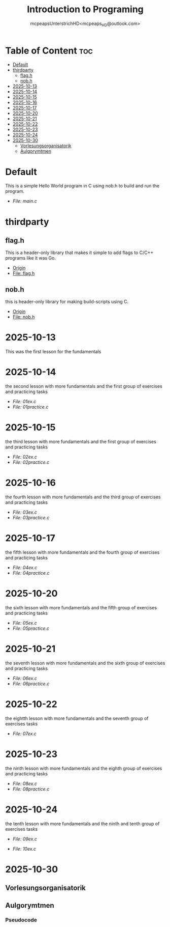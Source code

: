 #+title: Introduction to Programing
#+author: mcpeapsUnterstrichHD<mcpeaps_HD@outlook.com>
#+description:https://mcpeapsunterstrichhd.dev/linkhub
#+startup: showeverything
#+options: toc:2

* Table of Content :toc:
- [[#default][Default]]
- [[#thirdparty][thirdparty]]
  - [[#flagh][flag.h]]
  - [[#nobh][nob.h]]
- [[#2025-10-13][2025-10-13]]
- [[#2025-10-14][2025-10-14]]
- [[#2025-10-15][2025-10-15]]
- [[#2025-10-16][2025-10-16]]
- [[#2025-10-17][2025-10-17]]
- [[#2025-10-20][2025-10-20]]
- [[#2025-10-21][2025-10-21]]
- [[#2025-10-22][2025-10-22]]
- [[#2025-10-23][2025-10-23]]
- [[#2025-10-24][2025-10-24]]
- [[#2025-10-30][2025-10-30]]
  - [[#vorlesungsorganisatorik][Vorlesungsorganisatorik]]
  - [[#aulgorymtmen][Aulgorymtmen]]

* Default
  This is a simple Hello World program in C using nob.h to build and run the program.

  - [[Default/src/main.c][File: main.c]]

* thirdparty

** flag.h

This is a header-only library that makes it simple to add flags to C/C++ programs like it was Go.

  - [[https://github.com/tsoding/flag.h.git][Origin]]
  - [[https://github.com/tsoding/flag.h/blob/master/flag.h][File: flag.h]]

** nob.h

this is header-only library for making build-scripts using C.

  - [[https://github.com/tsoding/nob.h.git][Origin]]
  - [[https://github.com/tsoding/nob.h/blob/main/nob.h][File: nob.h]]

* 2025-10-13
  This was the first lesson for the fundamentals


* 2025-10-14
  the second lesson with more fundamentals and the first group of exercises and practicing tasks

  - [[2025-10-14/01_Aufgaben/01ex.c][File: 01ex.c]]
  - [[2025-10-14/01_Uebungen/01practice.c][File: 01practice.c]]

* 2025-10-15
  the third lesson with more fundamentals and the first group of exercises and practicing tasks

  - [[2025-10-15/02_Aufgaben/02ex.c][File: 02ex.c]]
  - [[2025-10-15/02_Uebungen/02practice.c][File: 02practice.c]]

* 2025-10-16
  the fourth lesson with more fundamentals and the third group of exercises and practicing tasks

  - [[2025-10-16/03_Aufgaben/03ex.c][File: 03ex.c]]
  - [[2025-10-16/03_Uebungen/03practice.c][File: 03practice.c]]

* 2025-10-17
  the fifth lesson with more fundamentals and the fourth group of exercises and practicing tasks

  - [[2025-10-17/04_Aufgaben/04ex.c][File: 04ex.c]]
  - [[2025-10-17/04_Uebungen/04practice.c][File: 04practice.c]]

* 2025-10-20
  the sixth lesson with more fundamentals and the fifth group of exercises and practicing tasks

  - [[2025-10-20/05_Aufgaben/05ex.c][File: 05ex.c]]
  - [[2025-10-20/05_Uebungen/05practice.c][File: 05practice.c]]

* 2025-10-21
  the seventh lesson with more fundamentals and the sixth group of exercises and practicing tasks

  - [[2025-10-21/06_Aufgaben/06ex.c][File: 06ex.c]]
  - [[2025-10-21/06_Uebungen/06practice.c][File: 06practice.c]]

* 2025-10-22
  the eightth lesson with more fundamentals and the seventh group of exercises tasks

  - [[2025-10-22/07_Aufgaben/07ex.c][File: 07ex.c]]

* 2025-10-23

  the ninth lesson with more fundamentals and the eighth group of exercises and practicing tasks

  - [[2025-10-23/08_Aufgaben/08ex.c][File: 08ex.c]]
  - [[2025-10-23/08_Uebungen/08practice.c][File: 08practice.c]]

* 2025-10-24
  the tenth lesson with more fundamentals and the ninth and tenth group of exercises tasks

  - [[2025-10-24/09_Aufgaben/09ex.c][File: 09ex.c]]

  - [[2025-10-24/10_Aufgaben/10ex.c][File: 10ex.c]]

* 2025-10-30

** Vorlesungsorganisatorik

** Aulgorymtmen

*** Pseudocode
